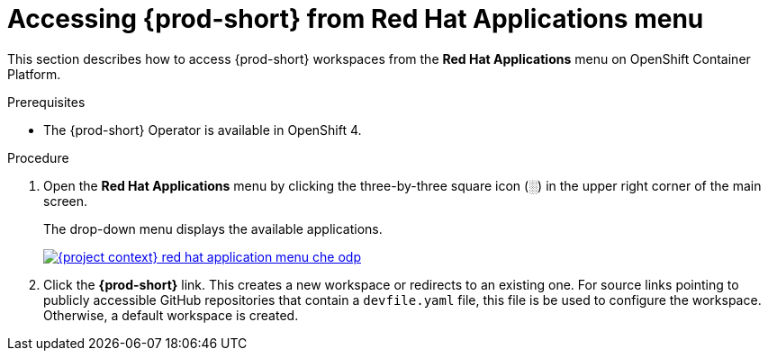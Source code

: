 // Module included in the following assemblies:
//
// accessing-{prod-id-short}-from-openshift-developer-perspective

[id="accessing-{prod-id-short}-from-red-hat-applications-menu_{context}"]
= Accessing {prod-short} from Red Hat Applications menu

This section describes how to access {prod-short} workspaces from the *Red Hat Applications* menu on OpenShift Container Platform.

.Prerequisites

* The {prod-short} Operator is available in OpenShift 4.

.Procedure

. Open the *Red Hat Applications* menu by clicking the three-by-three square icon (░) in the upper right corner of the main screen.
+
The drop-down menu displays the available applications.
+
image::installation/{project-context}-red-hat-application-menu-che-odp.png[link="../_images/installation/{project-context}-red-hat-application-menu-che-odp.png"]

. Click the *{prod-short}* link. This creates a new workspace or redirects to an existing one. For source links pointing to publicly accessible GitHub repositories that contain a `devfile.yaml` file, this file is be used to configure the workspace. Otherwise, a default workspace is created.

